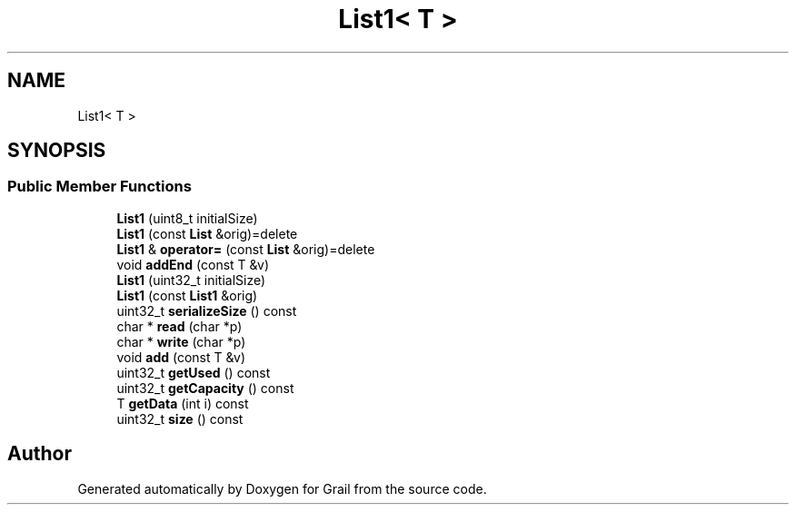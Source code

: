 .TH "List1< T >" 3 "Thu Jul 1 2021" "Version 1.0" "Grail" \" -*- nroff -*-
.ad l
.nh
.SH NAME
List1< T >
.SH SYNOPSIS
.br
.PP
.SS "Public Member Functions"

.in +1c
.ti -1c
.RI "\fBList1\fP (uint8_t initialSize)"
.br
.ti -1c
.RI "\fBList1\fP (const \fBList\fP &orig)=delete"
.br
.ti -1c
.RI "\fBList1\fP & \fBoperator=\fP (const \fBList\fP &orig)=delete"
.br
.ti -1c
.RI "void \fBaddEnd\fP (const T &v)"
.br
.ti -1c
.RI "\fBList1\fP (uint32_t initialSize)"
.br
.ti -1c
.RI "\fBList1\fP (const \fBList1\fP &orig)"
.br
.ti -1c
.RI "uint32_t \fBserializeSize\fP () const"
.br
.ti -1c
.RI "char * \fBread\fP (char *p)"
.br
.ti -1c
.RI "char * \fBwrite\fP (char *p)"
.br
.ti -1c
.RI "void \fBadd\fP (const T &v)"
.br
.ti -1c
.RI "uint32_t \fBgetUsed\fP () const"
.br
.ti -1c
.RI "uint32_t \fBgetCapacity\fP () const"
.br
.ti -1c
.RI "T \fBgetData\fP (int i) const"
.br
.ti -1c
.RI "uint32_t \fBsize\fP () const"
.br
.in -1c

.SH "Author"
.PP 
Generated automatically by Doxygen for Grail from the source code\&.
